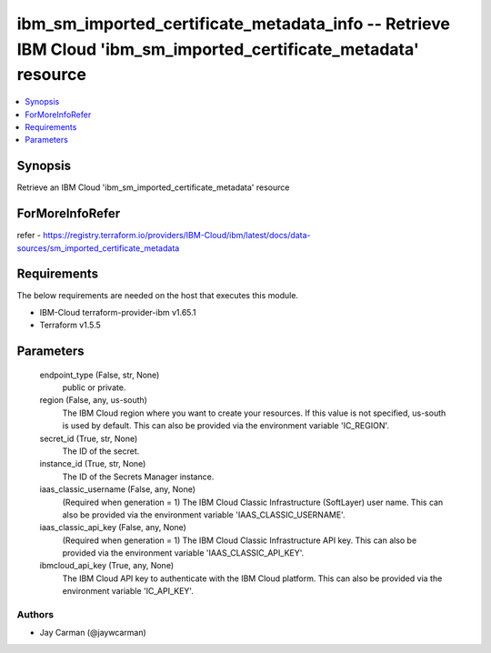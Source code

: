 
ibm_sm_imported_certificate_metadata_info -- Retrieve IBM Cloud 'ibm_sm_imported_certificate_metadata' resource
===============================================================================================================

.. contents::
   :local:
   :depth: 1


Synopsis
--------

Retrieve an IBM Cloud 'ibm_sm_imported_certificate_metadata' resource


ForMoreInfoRefer
----------------
refer - https://registry.terraform.io/providers/IBM-Cloud/ibm/latest/docs/data-sources/sm_imported_certificate_metadata

Requirements
------------
The below requirements are needed on the host that executes this module.

- IBM-Cloud terraform-provider-ibm v1.65.1
- Terraform v1.5.5



Parameters
----------

  endpoint_type (False, str, None)
    public or private.


  region (False, any, us-south)
    The IBM Cloud region where you want to create your resources. If this value is not specified, us-south is used by default. This can also be provided via the environment variable 'IC_REGION'.


  secret_id (True, str, None)
    The ID of the secret.


  instance_id (True, str, None)
    The ID of the Secrets Manager instance.


  iaas_classic_username (False, any, None)
    (Required when generation = 1) The IBM Cloud Classic Infrastructure (SoftLayer) user name. This can also be provided via the environment variable 'IAAS_CLASSIC_USERNAME'.


  iaas_classic_api_key (False, any, None)
    (Required when generation = 1) The IBM Cloud Classic Infrastructure API key. This can also be provided via the environment variable 'IAAS_CLASSIC_API_KEY'.


  ibmcloud_api_key (True, any, None)
    The IBM Cloud API key to authenticate with the IBM Cloud platform. This can also be provided via the environment variable 'IC_API_KEY'.













Authors
~~~~~~~

- Jay Carman (@jaywcarman)

